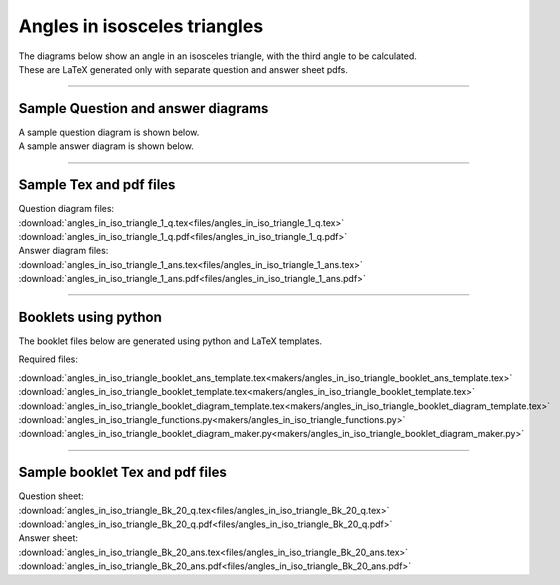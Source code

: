 ====================================================
Angles in isosceles triangles
====================================================

| The diagrams below show an angle in an isosceles triangle, with the third angle to be calculated.
| These are LaTeX generated only with separate question and answer sheet pdfs.

----

Sample Question and answer diagrams
------------------------------------------

| A sample question diagram is shown below.

.. image:: files/angles_in_iso_triangle_1_q.png
    :width: 600

| A sample answer diagram is shown below.

.. image:: files/angles_in_iso_triangle_1_ans.png
    :width: 600

----

Sample Tex and pdf files
--------------------------------

| Question diagram files:
| :download:`angles_in_iso_triangle_1_q.tex<files/angles_in_iso_triangle_1_q.tex>`
| :download:`angles_in_iso_triangle_1_q.pdf<files/angles_in_iso_triangle_1_q.pdf>`

| Answer diagram files:
| :download:`angles_in_iso_triangle_1_ans.tex<files/angles_in_iso_triangle_1_ans.tex>`
| :download:`angles_in_iso_triangle_1_ans.pdf<files/angles_in_iso_triangle_1_ans.pdf>`

-----

Booklets using python
-----------------------------

| The booklet files below are generated using python and LaTeX templates.

Required files:

| :download:`angles_in_iso_triangle_booklet_ans_template.tex<makers/angles_in_iso_triangle_booklet_ans_template.tex>`
| :download:`angles_in_iso_triangle_booklet_template.tex<makers/angles_in_iso_triangle_booklet_template.tex>`
| :download:`angles_in_iso_triangle_booklet_diagram_template.tex<makers/angles_in_iso_triangle_booklet_diagram_template.tex>`

| :download:`angles_in_iso_triangle_functions.py<makers/angles_in_iso_triangle_functions.py>`
| :download:`angles_in_iso_triangle_booklet_diagram_maker.py<makers/angles_in_iso_triangle_booklet_diagram_maker.py>`


----

Sample booklet Tex and pdf files
-------------------------------------

| Question sheet:
| :download:`angles_in_iso_triangle_Bk_20_q.tex<files/angles_in_iso_triangle_Bk_20_q.tex>`
| :download:`angles_in_iso_triangle_Bk_20_q.pdf<files/angles_in_iso_triangle_Bk_20_q.pdf>`

| Answer sheet:
| :download:`angles_in_iso_triangle_Bk_20_ans.tex<files/angles_in_iso_triangle_Bk_20_ans.tex>`
| :download:`angles_in_iso_triangle_Bk_20_ans.pdf<files/angles_in_iso_triangle_Bk_20_ans.pdf>`


